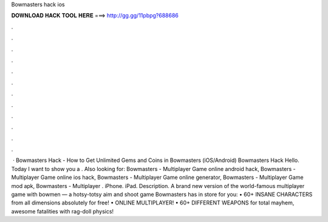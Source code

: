 Bowmasters hack ios

𝐃𝐎𝐖𝐍𝐋𝐎𝐀𝐃 𝐇𝐀𝐂𝐊 𝐓𝐎𝐎𝐋 𝐇𝐄𝐑𝐄 ===> http://gg.gg/11pbpg?688686

.

.

.

.

.

.

.

.

.

.

.

.

 · Bowmasters Hack - How to Get Unlimited Gems and Coins in Bowmasters (iOS/Android) Bowmasters Hack Hello. Today I want to show you a . Also looking for: Bowmasters - Multiplayer Game online android hack, Bowmasters - Multiplayer Game online ios hack, Bowmasters - Multiplayer Game online generator, Bowmasters - Multiplayer Game mod apk, Bowmasters - Multiplayer . iPhone. iPad. Description. A brand new version of the world-famous multiplayer game with bowmen — a hotsy-totsy aim and shoot game Bowmasters has in store for you: • 60+ INSANE CHARACTERS from all dimensions absolutely for free! • ONLINE MULTIPLAYER! • 60+ DIFFERENT WEAPONS for total mayhem, awesome fatalities with rag-doll physics!